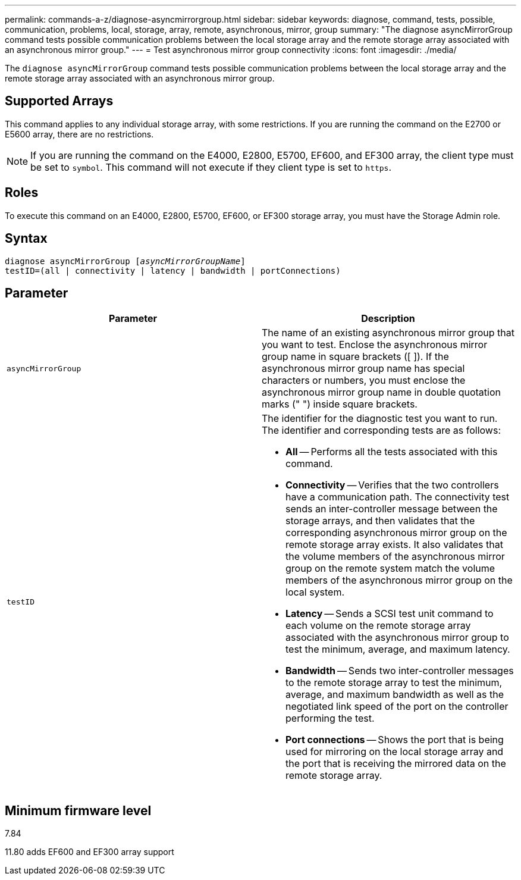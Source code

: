 ---
permalink: commands-a-z/diagnose-asyncmirrorgroup.html
sidebar: sidebar
keywords: diagnose, command, tests, possible, communication, problems, local, storage, array, remote, asynchronous, mirror, group
summary: "The diagnose asyncMirrorGroup command tests possible communication problems between the local storage array and the remote storage array associated with an asynchronous mirror group."
---
= Test asynchronous mirror group connectivity
:icons: font
:imagesdir: ./media/

[.lead]
The `diagnose asyncMirrorGroup` command tests possible communication problems between the local storage array and the remote storage array associated with an asynchronous mirror group.

== Supported Arrays

This command applies to any individual storage array, with some restrictions. If you are running the command on the E2700 or E5600 array, there are no restrictions.

[NOTE]
====
If you are running the command on the E4000, E2800, E5700, EF600, and EF300 array, the client type must be set to `symbol`. This command will not execute if they client type is set to `https`.
====

== Roles

To execute this command on an E4000, E2800, E5700, EF600, or EF300 storage array, you must have the Storage Admin role.

== Syntax
[subs=+macros]
[source,cli]
----
pass:quotes[diagnose asyncMirrorGroup [_asyncMirrorGroupName_]]
testID=(all | connectivity | latency | bandwidth | portConnections)
----

== Parameter
[cols="2*",options="header"]
|===
| Parameter| Description
a|
`asyncMirrorGroup`
a|
The name of an existing asynchronous mirror group that you want to test. Enclose the asynchronous mirror group name in square brackets ([ ]). If the asynchronous mirror group name has special characters or numbers, you must enclose the asynchronous mirror group name in double quotation marks (" ") inside square brackets.

a|
`testID`
a|
The identifier for the diagnostic test you want to run. The identifier and corresponding tests are as follows:

* *All* -- Performs all the tests associated with this command.
* *Connectivity* -- Verifies that the two controllers have a communication path. The connectivity test sends an inter-controller message between the storage arrays, and then validates that the corresponding asynchronous mirror group on the remote storage array exists. It also validates that the volume members of the asynchronous mirror group on the remote system match the volume members of the asynchronous mirror group on the local system.
* *Latency* -- Sends a SCSI test unit command to each volume on the remote storage array associated with the asynchronous mirror group to test the minimum, average, and maximum latency.
* *Bandwidth* -- Sends two inter-controller messages to the remote storage array to test the minimum, average, and maximum bandwidth as well as the negotiated link speed of the port on the controller performing the test.
* *Port connections* -- Shows the port that is being used for mirroring on the local storage array and the port that is receiving the mirrored data on the remote storage array.

|===

== Minimum firmware level

7.84

11.80 adds EF600 and EF300 array support
